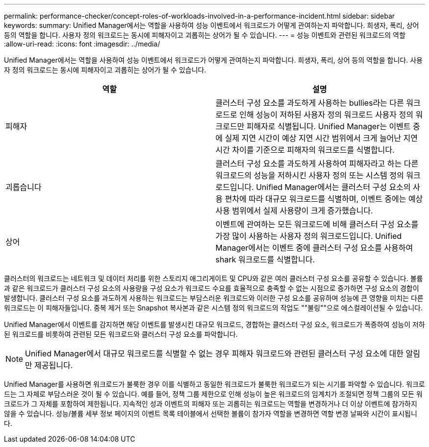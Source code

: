 ---
permalink: performance-checker/concept-roles-of-workloads-involved-in-a-performance-incident.html 
sidebar: sidebar 
keywords:  
summary: Unified Manager에서는 역할을 사용하여 성능 이벤트에서 워크로드가 어떻게 관여하는지 파악합니다. 희생자, 폭리, 상어 등의 역할을 합니다. 사용자 정의 워크로드는 동시에 피해자이고 괴롭히는 상어가 될 수 있습니다. 
---
= 성능 이벤트와 관련된 워크로드의 역할
:allow-uri-read: 
:icons: font
:imagesdir: ../media/


[role="lead"]
Unified Manager에서는 역할을 사용하여 성능 이벤트에서 워크로드가 어떻게 관여하는지 파악합니다. 희생자, 폭리, 상어 등의 역할을 합니다. 사용자 정의 워크로드는 동시에 피해자이고 괴롭히는 상어가 될 수 있습니다.

|===
| 역할 | 설명 


 a| 
피해자
 a| 
클러스터 구성 요소를 과도하게 사용하는 bullies라는 다른 워크로드로 인해 성능이 저하된 사용자 정의 워크로드 사용자 정의 워크로드만 피해자로 식별됩니다. Unified Manager는 이벤트 중에 실제 지연 시간이 예상 지연 시간 범위에서 크게 늘어난 지연 시간 차이를 기준으로 피해자의 워크로드를 식별합니다.



 a| 
괴롭습니다
 a| 
클러스터 구성 요소를 과도하게 사용하여 피해자라고 하는 다른 워크로드의 성능을 저하시킨 사용자 정의 또는 시스템 정의 워크로드입니다. Unified Manager에서는 클러스터 구성 요소의 사용 편차에 따라 대규모 워크로드를 식별하며, 이벤트 중에는 예상 사용 범위에서 실제 사용량이 크게 증가했습니다.



 a| 
상어
 a| 
이벤트에 관여하는 모든 워크로드에 비해 클러스터 구성 요소를 가장 많이 사용하는 사용자 정의 워크로드입니다. Unified Manager에서는 이벤트 중에 클러스터 구성 요소를 사용하여 shark 워크로드를 식별합니다.

|===
클러스터의 워크로드는 네트워크 및 데이터 처리를 위한 스토리지 애그리게이트 및 CPU와 같은 여러 클러스터 구성 요소를 공유할 수 있습니다. 볼륨과 같은 워크로드가 클러스터 구성 요소의 사용량을 구성 요소가 워크로드 수요를 효율적으로 충족할 수 없는 시점으로 증가하면 구성 요소의 경합이 발생합니다. 클러스터 구성 요소를 과도하게 사용하는 워크로드는 부담스러운 워크로드와 이러한 구성 요소를 공유하며 성능에 큰 영향을 미치는 다른 워크로드는 이 피해자들입니다. 중복 제거 또는 Snapshot 복사본과 같은 시스템 정의 워크로드의 작업도 ""불링""으로 에스컬레이션될 수 있습니다.

Unified Manager에서 이벤트를 감지하면 해당 이벤트를 발생시킨 대규모 워크로드, 경합하는 클러스터 구성 요소, 워크로드가 폭증하여 성능이 저하된 워크로드를 비롯하여 관련된 모든 워크로드와 클러스터 구성 요소를 파악합니다.

[NOTE]
====
Unified Manager에서 대규모 워크로드를 식별할 수 없는 경우 피해자 워크로드와 관련된 클러스터 구성 요소에 대한 알림만 제공됩니다.

====
Unified Manager를 사용하면 워크로드가 불룩한 경우 이를 식별하고 동일한 워크로드가 불룩한 워크로드가 되는 시기를 파악할 수 있습니다. 워크로드는 그 자체로 부담스러운 것이 될 수 있습니다. 예를 들어, 정책 그룹 제한으로 인해 성능이 높은 워크로드의 임계치가 조절되면 정책 그룹의 모든 워크로드가 그 자체를 포함하여 제한됩니다. 지속적인 성과 이벤트의 피해자 또는 괴롭히는 워크로드는 역할을 변경하거나 더 이상 이벤트에 참가하지 않을 수 있습니다. 성능/볼륨 세부 정보 페이지의 이벤트 목록 테이블에서 선택한 볼륨이 참가자 역할을 변경하면 역할 변경 날짜와 시간이 표시됩니다.
